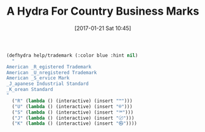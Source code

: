 #+BLOG: wisdomandwonder
#+POSTID: 10504
#+DATE: [2017-01-21 Sat 10:45]
#+CATEGORY: Article
#+TAGS: Babel, Emacs, Ide, Lisp, Literate Programming, Programming Language, Reproducible research, elisp, org-mode
#+TITLE: A Hydra For Country Business Marks

#+NAME: orgmode:gcr:2017-01-21:mara:5CFDECE8-B6E2-497B-8EEB-8274DA79E345
#+BEGIN_SRC emacs-lisp :results output silent
(defhydra help/trademark (:color blue :hint nil)
  "
American _R_egistered Trademark
American _U_nregistered Trademark
American _S_ervice Mark
_J_apanese Industrial Standard
_K_orean Standard
"
  ("R" (lambda () (interactive) (insert "™")))
  ("U" (lambda () (interactive) (insert "®")))
  ("S" (lambda () (interactive) (insert "℠")))
  ("J" (lambda () (interactive) (insert "〄")))
  ("K" (lambda () (interactive) (insert "㉿"))))
#+END_SRC

